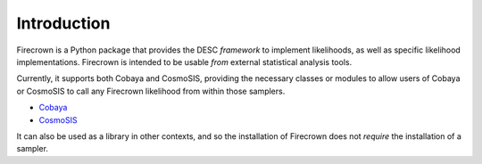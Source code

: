 
Introduction
============

Firecrown is a Python package that provides the DESC *framework* to implement likelihoods,
as well as specific likelihood implementations. Firecrown is intended to be usable *from*
external statistical analysis tools.

Currently, it supports both Cobaya and CosmoSIS, providing the necessary classes or modules
to allow users of Cobaya or CosmoSIS to call any Firecrown likelihood from within those
samplers.

* `Cobaya <https://github.com/CobayaSampler/cobaya>`_
* `CosmoSIS <https://github.com/joezuntz/cosmosis>`_

It can also be used as a library in other contexts, and so the installation of
Firecrown does not *require* the installation of a sampler.

